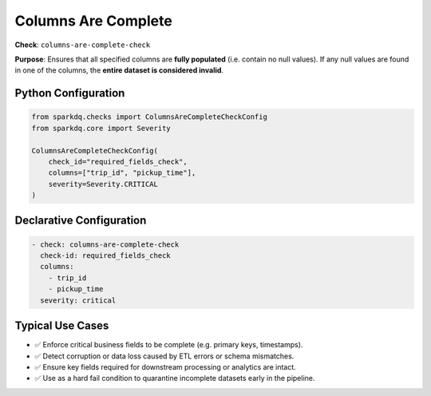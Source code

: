 .. _columns-are-complete-check:

Columns Are Complete
====================

**Check**: ``columns-are-complete-check``

**Purpose**:  
Ensures that all specified columns are **fully populated** (i.e. contain no null values).  
If any null values are found in one of the columns, the **entire dataset is considered invalid**.

Python Configuration
--------------------

.. code-block:: python

   from sparkdq.checks import ColumnsAreCompleteCheckConfig
   from sparkdq.core import Severity

   ColumnsAreCompleteCheckConfig(
       check_id="required_fields_check",
       columns=["trip_id", "pickup_time"],
       severity=Severity.CRITICAL
   )

Declarative Configuration
-------------------------

.. code-block:: yaml

    - check: columns-are-complete-check
      check-id: required_fields_check
      columns:
        - trip_id
        - pickup_time
      severity: critical

Typical Use Cases
-----------------

* ✅ Enforce critical business fields to be complete (e.g. primary keys, timestamps).
* ✅ Detect corruption or data loss caused by ETL errors or schema mismatches.
* ✅ Ensure key fields required for downstream processing or analytics are intact.
* ✅ Use as a hard fail condition to quarantine incomplete datasets early in the pipeline.
